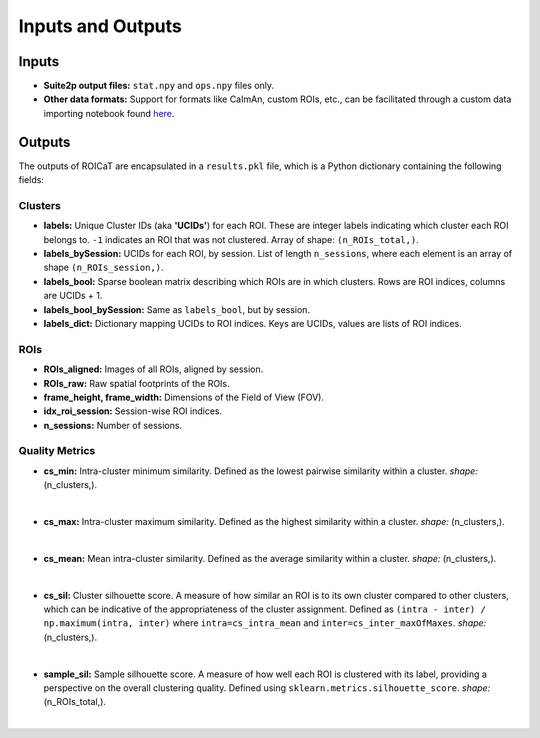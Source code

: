 Inputs and Outputs
==================

Inputs
######

- **Suite2p output files:** ``stat.npy`` and ``ops.npy`` files only.
- **Other data formats:** Support for formats like CaImAn, custom ROIs, etc., can be facilitated through a custom data importing notebook found `here <https://github.com/RichieHakim/ROICaT/blob/main/notebooks/jupyter/other/demo_data_importing.ipynb>`_.

Outputs
#######

The outputs of ROICaT are encapsulated in a ``results.pkl`` file, which is a Python dictionary containing the following fields:

Clusters
~~~~~~~~

- **labels:** Unique Cluster IDs (aka **'UCIDs'**) for each ROI. These are integer labels indicating which cluster each ROI belongs to. ``-1`` indicates an ROI that was not clustered. Array of shape: ``(n_ROIs_total,)``.
- **labels_bySession:** UCIDs for each ROI, by session. List of length ``n_sessions``, where each element is an array of shape ``(n_ROIs_session,)``.
- **labels_bool:** Sparse boolean matrix describing which ROIs are in which clusters. Rows are ROI indices, columns are UCIDs + 1.
- **labels_bool_bySession:** Same as ``labels_bool``, but by session.
- **labels_dict:** Dictionary mapping UCIDs to ROI indices. Keys are UCIDs, values are lists of ROI indices.

ROIs
~~~~

- **ROIs_aligned:** Images of all ROIs, aligned by session.
- **ROIs_raw:** Raw spatial footprints of the ROIs.
- **frame_height, frame_width:** Dimensions of the Field of View (FOV).
- **idx_roi_session:** Session-wise ROI indices.
- **n_sessions:** Number of sessions.

Quality Metrics
~~~~~~~~~~~~~~~

- **cs_min:** Intra-cluster minimum similarity. Defined as the lowest pairwise similarity within a cluster. *shape:* (n_clusters,).

.. image:: ../media/cluster_quality_metric_images/cs_min.png
   :align: right
   :width: 100
   :alt: cs_min

|

- **cs_max:** Intra-cluster maximum similarity. Defined as the highest similarity within a cluster. *shape:* (n_clusters,).

.. image:: ../media/cluster_quality_metric_images/cs_max.png
   :align: right
   :width: 100
   :alt: cs_max

|

- **cs_mean:** Mean intra-cluster similarity. Defined as the average similarity within a cluster. *shape:* (n_clusters,).

.. image:: ../media/cluster_quality_metric_images/cs_mean.png
   :align: right
   :width: 100
   :alt: cs_mean

|

- **cs_sil:** Cluster silhouette score. A measure of how similar an ROI is to its own cluster compared to other clusters, which can be indicative of the appropriateness of the cluster assignment. Defined as ``(intra - inter) / np.maximum(intra, inter)`` where ``intra=cs_intra_mean`` and ``inter=cs_inter_maxOfMaxes``. *shape:* (n_clusters,).

.. image:: ../media/cluster_quality_metric_images/cs_sil.png
   :align: right
   :width: 100
   :alt: cs_sil

|

- **sample_sil:** Sample silhouette score. A measure of how well each ROI is clustered with its label, providing a perspective on the overall clustering quality. Defined using ``sklearn.metrics.silhouette_score``. *shape:* (n_ROIs_total,).

.. image:: ../media/cluster_quality_metric_images/sample_sil.png
   :align: right
   :width: 100
   :alt: sample_sil

|

